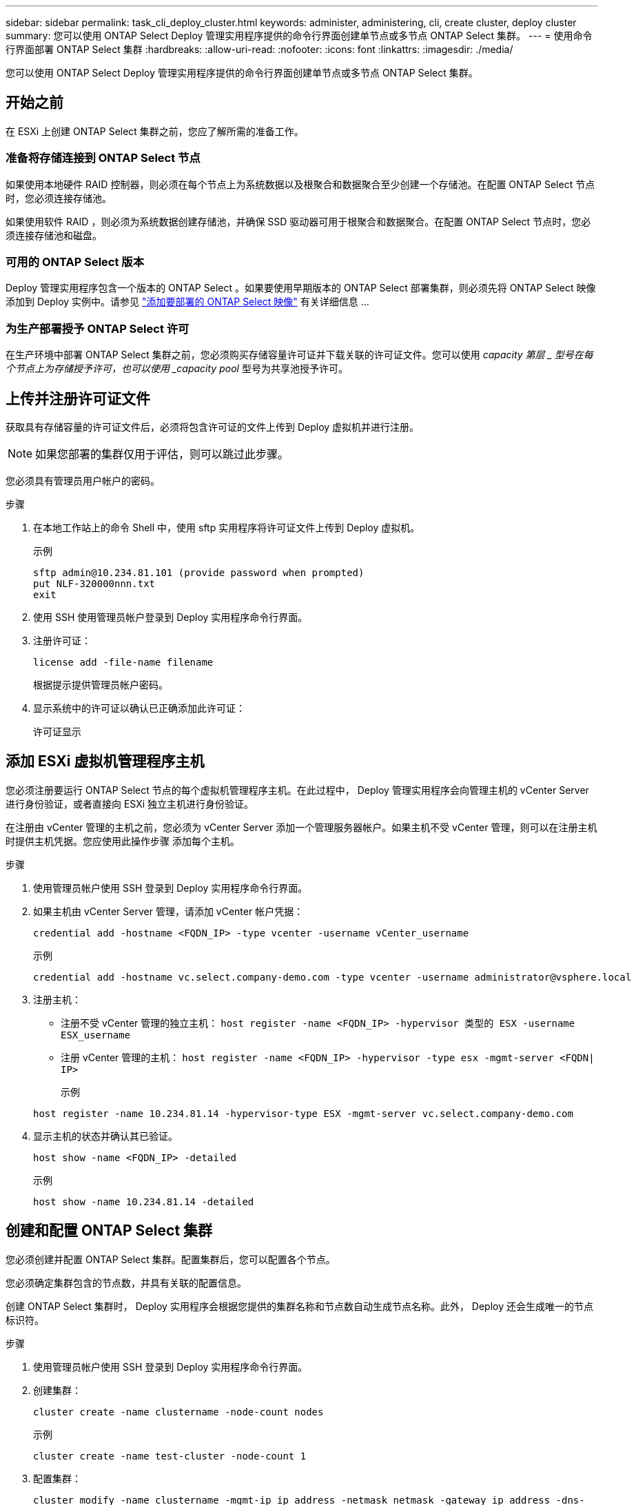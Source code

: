 ---
sidebar: sidebar 
permalink: task_cli_deploy_cluster.html 
keywords: administer, administering, cli, create cluster, deploy cluster 
summary: 您可以使用 ONTAP Select Deploy 管理实用程序提供的命令行界面创建单节点或多节点 ONTAP Select 集群。 
---
= 使用命令行界面部署 ONTAP Select 集群
:hardbreaks:
:allow-uri-read: 
:nofooter: 
:icons: font
:linkattrs: 
:imagesdir: ./media/


[role="lead"]
您可以使用 ONTAP Select Deploy 管理实用程序提供的命令行界面创建单节点或多节点 ONTAP Select 集群。



== 开始之前

在 ESXi 上创建 ONTAP Select 集群之前，您应了解所需的准备工作。



=== 准备将存储连接到 ONTAP Select 节点

如果使用本地硬件 RAID 控制器，则必须在每个节点上为系统数据以及根聚合和数据聚合至少创建一个存储池。在配置 ONTAP Select 节点时，您必须连接存储池。

如果使用软件 RAID ，则必须为系统数据创建存储池，并确保 SSD 驱动器可用于根聚合和数据聚合。在配置 ONTAP Select 节点时，您必须连接存储池和磁盘。



=== 可用的 ONTAP Select 版本

Deploy 管理实用程序包含一个版本的 ONTAP Select 。如果要使用早期版本的 ONTAP Select 部署集群，则必须先将 ONTAP Select 映像添加到 Deploy 实例中。请参见 link:task_adm_deploy_image_add.html["添加要部署的 ONTAP Select 映像"] 有关详细信息 ...



=== 为生产部署授予 ONTAP Select 许可

在生产环境中部署 ONTAP Select 集群之前，您必须购买存储容量许可证并下载关联的许可证文件。您可以使用 _capacity 第层 _ 型号在每个节点上为存储授予许可，也可以使用 _capacity pool_ 型号为共享池授予许可。



== 上传并注册许可证文件

获取具有存储容量的许可证文件后，必须将包含许可证的文件上传到 Deploy 虚拟机并进行注册。


NOTE: 如果您部署的集群仅用于评估，则可以跳过此步骤。

您必须具有管理员用户帐户的密码。

.步骤
. 在本地工作站上的命令 Shell 中，使用 sftp 实用程序将许可证文件上传到 Deploy 虚拟机。
+
示例

+
....
sftp admin@10.234.81.101 (provide password when prompted)
put NLF-320000nnn.txt
exit
....
. 使用 SSH 使用管理员帐户登录到 Deploy 实用程序命令行界面。
. 注册许可证：
+
`license add -file-name filename`

+
根据提示提供管理员帐户密码。

. 显示系统中的许可证以确认已正确添加此许可证：
+
`许可证显示`





== 添加 ESXi 虚拟机管理程序主机

您必须注册要运行 ONTAP Select 节点的每个虚拟机管理程序主机。在此过程中， Deploy 管理实用程序会向管理主机的 vCenter Server 进行身份验证，或者直接向 ESXi 独立主机进行身份验证。

在注册由 vCenter 管理的主机之前，您必须为 vCenter Server 添加一个管理服务器帐户。如果主机不受 vCenter 管理，则可以在注册主机时提供主机凭据。您应使用此操作步骤 添加每个主机。

.步骤
. 使用管理员帐户使用 SSH 登录到 Deploy 实用程序命令行界面。
. 如果主机由 vCenter Server 管理，请添加 vCenter 帐户凭据：
+
`credential add -hostname <FQDN_IP> -type vcenter -username vCenter_username`

+
示例

+
....
credential add -hostname vc.select.company-demo.com -type vcenter -username administrator@vsphere.local
....
. 注册主机：
+
** 注册不受 vCenter 管理的独立主机： `host register -name <FQDN_IP> -hypervisor 类型的 ESX -username ESX_username`
** 注册 vCenter 管理的主机： `host register -name <FQDN_IP> -hypervisor -type esx -mgmt-server <FQDN| IP>`
+
示例

+
....
host register -name 10.234.81.14 -hypervisor-type ESX -mgmt-server vc.select.company-demo.com
....


. 显示主机的状态并确认其已验证。
+
`host show -name <FQDN_IP> -detailed`

+
示例

+
....
host show -name 10.234.81.14 -detailed
....




== 创建和配置 ONTAP Select 集群

您必须创建并配置 ONTAP Select 集群。配置集群后，您可以配置各个节点。

您必须确定集群包含的节点数，并具有关联的配置信息。

创建 ONTAP Select 集群时， Deploy 实用程序会根据您提供的集群名称和节点数自动生成节点名称。此外， Deploy 还会生成唯一的节点标识符。

.步骤
. 使用管理员帐户使用 SSH 登录到 Deploy 实用程序命令行界面。
. 创建集群：
+
`cluster create -name clustername -node-count nodes`

+
示例

+
....
cluster create -name test-cluster -node-count 1
....
. 配置集群：
+
`cluster modify -name clustername -mgmt-ip ip_address -netmask netmask -gateway ip_address -dns-servers <FQDN_IP>_list -dns-domains domain_list`

+
示例

+
....
cluster modify -name test-cluster -mgmt-ip 10.234.81.20 -netmask 255.255.255.192
-gateway 10.234.81.1 -dns-servers 10.221.220.10 -dnsdomains select.company-demo.com
....
. 显示集群的配置和状态：
+
`cluster show -name clustername -detailed`





== 配置 ONTAP Select 节点

您必须配置 ONTAP Select 集群中的每个节点。

您必须具有节点的配置信息。应在 Deploy 实用程序中上传并安装容量层许可证文件。

您应使用此操作步骤 配置每个节点。在此示例中，将为节点应用容量层许可证。

.步骤
. 使用管理员帐户使用 SSH 登录到 Deploy 实用程序命令行界面。
. 确定分配给集群节点的名称：
+
`node show -cluster-name clustername`

. 选择节点并执行基本配置： `node modify -name nodename -cluster-name clustername -host-name <FQDN_IP> -license-serial number number -instance-type -passthrough-disks false`
+
示例

+
....
node modify -name test-cluster-01 -cluster-name test-cluster -host-name 10.234.81.14
-license-serial-number 320000nnnn -instance-type small -passthrough-disks false
....
+
节点的 RAID 配置使用 _passthrough-disks_参数 指示。如果使用的是本地硬件 RAID 控制器，则此值必须为 false 。如果使用的是软件 RAID ，则此值必须为 true 。

+
ONTAP Select 节点使用容量层许可证。

. 显示主机上可用的网络配置：
+
`host network show -host-name <FQDN_IP> -detailed`

+
示例

+
....
host network show -host-name 10.234.81.14 -detailed
....
. 执行节点的网络配置：
+
`node modify -name nodename -cluster-name clustername -mgmt-ip ip -management-network network_name -data-network network_name -internal-network network_name`

+
部署单节点集群时，您不需要内部网络，应删除 -internal-network 。

+
示例

+
....
node modify -name test-cluster-01 -cluster-name test-cluster -mgmt-ip 10.234.81.21
-management-networks sDOT_Network -data-networks sDOT_Network
....
. 显示节点的配置：
+
`node show -name nodename -cluster-name clustername -detailed`

+
示例

+
....
node show -name test-cluster-01 -cluster-name test-cluster -detailed
....




== 将存储连接到ONTAP Select 节点

您必须配置ONTAP Select 集群中每个节点使用的存储。必须始终为每个节点至少分配一个存储池。使用软件RAID时、还必须为每个节点至少分配一个磁盘驱动器。

您必须使用VMware vSphere创建存储池。如果您使用的是软件RAID、则还需要至少一个可用磁盘驱动器。

使用本地硬件RAID控制器时、需要执行步骤1到4。使用软件RAID时、您需要执行步骤1到步骤6。

.步骤
. 使用管理员帐户凭据使用SSH登录到Deploy实用程序命令行界面。
. 显示主机上可用的存储池：
+
`host storage pool show -host-name <FQDN_IP>`

+
示例

+
[listing]
----
host storage pool show -host-name 10.234.81.14
----
+
您也可以通过 VMware vSphere 获取可用存储池。

. 将可用存储池连接到 ONTAP Select 节点：
+
`node storage pool attach -name poolname -cluster-name clustername -node-name nodename -capacity-limit limit`

+
如果包含 -capacity-limit 参数，请将此值指定为 GB 或 TB 。

+
示例

+
[listing]
----
node storage pool attach -name sDOT-02 -cluster-name test-cluster -
node-name test-cluster-01 -capacity-limit 500GB
----
. 显示连接到节点的存储池：
+
`node storage pool show -cluster-name clustername -node-name nodename`

+
示例

+
[listing]
----
node storage pool show -cluster-name test-cluster -node-name testcluster-01
----
. 如果您使用的是软件RAID、请连接可用驱动器：
+
`node storage disk attach -node-name nodename -cluster-name clustername -disks list_of_drives`

+
示例

+
[listing]
----
node storage disk attach -node-name NVME_SN-01 -cluster-name NVME_SN -disks 0000:66:00.0 0000:67:00.0 0000:68:00.0
----
. 如果您使用的是软件RAID、请显示连接到节点的磁盘：
+
`node storage disk show -node-name nodename -cluster-name clustername`

+
示例

+
[listing]
----
node storage disk show -node-name sdot-smicro-009a -cluster-name NVME
----




== 部署 ONTAP Select 集群

配置集群和节点后，您可以部署集群。

在部署多节点集群之前，您应运行网络连接检查程序以确认内部网络上各个集群节点之间的连接。

.步骤
. 使用管理员帐户使用 SSH 登录到 Deploy 实用程序命令行界面。
. 部署 ONTAP Select 集群：
+
`cluster deploy -name clustername`

+
示例

+
[listing]
----
cluster deploy -name test-cluster
----
+
出现提示时，提供要用于 ONTAP 管理员帐户的密码。

. 显示集群的状态以确定集群何时成功部署：
+
`cluster show -name clustername`



您应备份 ONTAP Select Deploy 配置数据。
